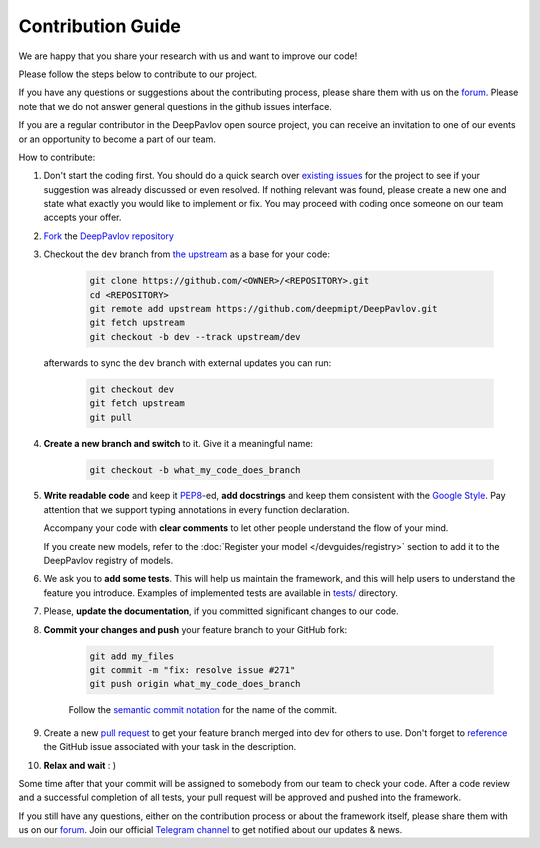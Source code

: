 
Contribution Guide
=====================

We are happy that you share your research with us and want to improve our code!

Please follow the steps below to contribute to our project.

If you have any questions or suggestions about the contributing process,
please share them with us on the `forum <https://forum.deeppavlov.ai>`_.
Please note that we do not answer general questions in the github issues interface.

If you are a regular contributor in the DeepPavlov open source project,
you can receive an invitation to one of our events or an opportunity to become a part of our team.

How to contribute:

#. Don't start the coding first.
   You should do a quick search over `existing issues <https://github.com/deepmipt/DeepPavlov/issues?q=is%3Aissue>`_
   for the project to see if your suggestion was already discussed or even resolved.
   If nothing relevant was found, please create a new one and state what exactly you would like
   to implement or fix.
   You may proceed with coding once someone on our team accepts your offer.

#. `Fork <https://guides.github.com/activities/forking/>`_ the
   `DeepPavlov repository <https://github.com/deepmipt/DeepPavlov>`_

#. Checkout the ``dev`` branch from
   `the upstream <https://help.github.com/en/github/collaborating-with-issues-and-pull-requests/configuring-a-remote-for-a-fork>`_
   as a base for your code:

    .. code:: bash

        git clone https://github.com/<OWNER>/<REPOSITORY>.git
        cd <REPOSITORY>
        git remote add upstream https://github.com/deepmipt/DeepPavlov.git
        git fetch upstream
        git checkout -b dev --track upstream/dev

   afterwards to sync the ``dev`` branch with external updates you can run:

    .. code:: bash

        git checkout dev
        git fetch upstream
        git pull

#. **Create a new branch and switch** to it. Give it a meaningful name:

    .. code:: bash

        git checkout -b what_my_code_does_branch

#. **Write readable code** and keep it
   `PEP8 <https://www.python.org/dev/peps/pep-0008/>`_-ed, **add docstrings**
   and keep them consistent with the
   `Google Style <http://google.github.io/styleguide/pyguide.html#381-docstrings>`_.
   Pay attention that we support typing annotations in every function
   declaration.

   Accompany your code with **clear comments** to let other people understand the
   flow of your mind.

   If you create new models, refer to the :doc:`Register your model
   </devguides/registry>` section to add it to the DeepPavlov registry of
   models.

#. We ask you to **add some tests**. This will help us maintain the
   framework, and this will help users to understand the feature you introduce.
   Examples of implemented tests are available in `tests/
   <https://github.com/deepmipt/DeepPavlov/tree/dev/tests>`_
   directory.

#. Please, **update the documentation**, if you committed significant changes
   to our code. 

#. **Commit your changes and push** your feature branch to your GitHub fork:

    .. code:: bash

        git add my_files
        git commit -m "fix: resolve issue #271"
        git push origin what_my_code_does_branch

    Follow the `semantic commit notation <https://seesparkbox.com/foundry/semantic_commit_messages>`_
    for the name of the commit.

#. Create a new `pull request <https://github.com/deepmipt/DeepPavlov/pulls>`_
   to get your feature branch merged into dev for others to use.
   Don't forget to `reference <https://help.github.com/en/github/writing-on-github/autolinked-references-and-urls>`_
   the GitHub issue associated with your task in the description.

#. **Relax and wait** : )

Some time after that your commit will be assigned to somebody from our team
to check your code. 
After a code review and a successful completion of all tests, your pull request will be approved and
pushed into the framework.

If you still have any questions, either on the contribution process or about
the framework itself, please share them with us on our `forum <https://forum.deeppavlov.ai>`_.
Join our official `Telegram channel <https://t.me/deeppavlov>`_ to get notified about our updates & news.
